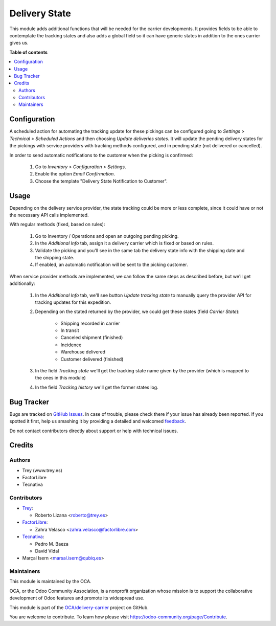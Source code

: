 ==============
Delivery State
==============

.. !!!!!!!!!!!!!!!!!!!!!!!!!!!!!!!!!!!!!!!!!!!!!!!!!!!!
   !! This file is generated by oca-gen-addon-readme !!
   !! changes will be overwritten.                   !!
   !!!!!!!!!!!!!!!!!!!!!!!!!!!!!!!!!!!!!!!!!!!!!!!!!!!!

.. |badge1| image:: https://img.shields.io/badge/maturity-Beta-yellow.png
    :target: https://odoo-community.org/page/development-status
    :alt: Beta
.. |badge2| image:: https://img.shields.io/badge/licence-AGPL--3-blue.png
    :target: http://www.gnu.org/licenses/agpl-3.0-standalone.html
    :alt: License: AGPL-3
.. |badge3| image:: https://img.shields.io/badge/github-OCA%2Fdelivery--carrier-lightgray.png?logo=github
    :target: https://github.com/OCA/delivery-carrier/tree/14.0/delivery_state
    :alt: OCA/delivery-carrier
.. |badge4| image:: https://img.shields.io/badge/weblate-Translate%20me-F47D42.png
    :target: https://translation.odoo-community.org/projects/delivery-carrier-14-0/delivery-carrier-14-0-delivery_state
    :alt: Translate me on Weblate
.. |badge5| image:: https://img.shields.io/badge/runbot-Try%20me-875A7B.png
    :target: https://runbot.odoo-community.org/runbot/99/14.0
    :alt: Try me on Runbot

|badge1| |badge2| |badge3| |badge4| |badge5| 

This module adds additional functions that will be needed for the carrier
developments. It provides fields to be able to contemplate the tracking states
and also adds a global field so it can have generic states in addition to the
ones carrier gives us.

**Table of contents**

.. contents::
   :local:

Configuration
=============

A scheduled action for automating the tracking update for these pickings can be
configured going to *Settings > Technical > Scheduled Actions* and then choosing
*Update deliveries states*. It will update the pending delivery states for the
pickings with service providers with tracking methods configured, and in pending
state (not delivered or cancelled).

In order to send automatic notifications to the customer when the picking is
confirmed:

  #. Go to *Inventory > Configuration > Settings*.
  #. Enable the option *Email Confirmation*.
  #. Choose the template "Delivery State Notification to Customer".

Usage
=====

Depending on the delivery service provider, the state tracking could be more or
less complete, since it could have or not the necessary API calls implemented.

With regular methods (fixed, based on rules):

  #. Go to Inventory / Operations and open an outgoing pending picking.
  #. In the *Additional Info* tab, assign it a delivery carrier which is fixed or
     based on rules.
  #. Validate the picking and you'll see in the same tab the delivery state
     info with the shipping date and the shipping state.
  #. If enabled, an automatic notification will be sent to the picking customer.

When service provider methods are implemented, we can follow the same steps as
described before, but we'll get additionally:

  #. In the *Additional Info* tab, we'll see button *Update tracking state* to
     manually query the provider API for tracking updates for this expedition.
  #. Depending on the stated returned by the provider, we could get these
     states (field *Carrier State*):

        * Shipping recorded in carrier
        * In transit
        * Canceled shipment (finished)
        * Incidence
        * Warehouse delivered
        * Customer delivered (finished)
  #. In the field *Tracking state* we'll get the tracking state name given by
     the provider (which is mapped to the ones in this module)
  #. In the field *Tracking history* we'll get the former states log.

Bug Tracker
===========

Bugs are tracked on `GitHub Issues <https://github.com/OCA/delivery-carrier/issues>`_.
In case of trouble, please check there if your issue has already been reported.
If you spotted it first, help us smashing it by providing a detailed and welcomed
`feedback <https://github.com/OCA/delivery-carrier/issues/new?body=module:%20delivery_state%0Aversion:%2014.0%0A%0A**Steps%20to%20reproduce**%0A-%20...%0A%0A**Current%20behavior**%0A%0A**Expected%20behavior**>`_.

Do not contact contributors directly about support or help with technical issues.

Credits
=======

Authors
~~~~~~~

* Trey (www.trey.es)
* FactorLibre
* Tecnativa

Contributors
~~~~~~~~~~~~

* `Trey <https://www.trey.es>`_:

  * Roberto Lizana <roberto@trey.es>

* `FactorLibre <https://www.factorlibre.com>`_:

  * Zahra Velasco <zahra.velasco@factorlibre.com>
* `Tecnativa <https://www.tecnativa.com>`_:

  * Pedro M. Baeza
  * David Vidal
* Marçal Isern <marsal.isern@qubiq.es>

Maintainers
~~~~~~~~~~~

This module is maintained by the OCA.

.. image:: https://odoo-community.org/logo.png
   :alt: Odoo Community Association
   :target: https://odoo-community.org

OCA, or the Odoo Community Association, is a nonprofit organization whose
mission is to support the collaborative development of Odoo features and
promote its widespread use.

This module is part of the `OCA/delivery-carrier <https://github.com/OCA/delivery-carrier/tree/14.0/delivery_state>`_ project on GitHub.

You are welcome to contribute. To learn how please visit https://odoo-community.org/page/Contribute.
